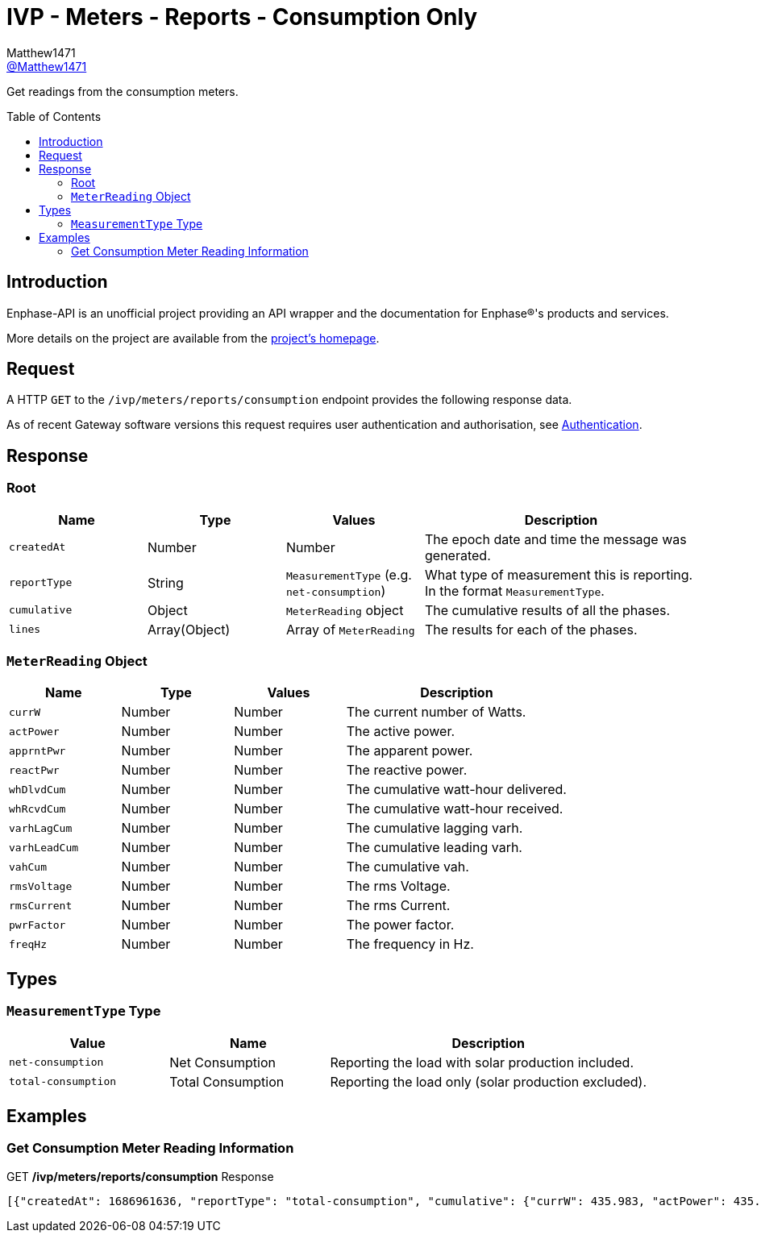 = IVP - Meters - Reports - Consumption Only
:toc: preamble
Matthew1471 <https://github.com/matthew1471[@Matthew1471]>;

// Document Settings:

// Set the ID Prefix and ID Separators to be consistent with GitHub so links work irrespective of rendering platform. (https://docs.asciidoctor.org/asciidoc/latest/sections/id-prefix-and-separator/)
:idprefix:
:idseparator: -

// Any code blocks will be in JSON by default.
:source-language: json

ifndef::env-github[:icons: font]

// Set the admonitions to have icons (Github Emojis) if rendered on GitHub (https://blog.mrhaki.com/2016/06/awesome-asciidoctor-using-admonition.html).
ifdef::env-github[]
:status:
:caution-caption: :fire:
:important-caption: :exclamation:
:note-caption: :paperclip:
:tip-caption: :bulb:
:warning-caption: :warning:
endif::[]

// Document Variables:
:release-version: 1.0
:url-org: https://github.com/Matthew1471
:url-repo: {url-org}/Enphase-API
:url-contributors: {url-repo}/graphs/contributors

Get readings from the consumption meters.

== Introduction

Enphase-API is an unofficial project providing an API wrapper and the documentation for Enphase(R)'s products and services.

More details on the project are available from the xref:../../../../../README.adoc[project's homepage].

== Request

A HTTP `GET` to the `/ivp/meters/reports/consumption` endpoint provides the following response data.

As of recent Gateway software versions this request requires user authentication and authorisation, see xref:../../../Authentication.adoc[Authentication].

== Response

=== Root

[cols="1,1,1,2", options="header"]
|===
|Name
|Type
|Values
|Description

|`createdAt`
|Number
|Number
|The epoch date and time the message was generated.

|`reportType`
|String
|`MeasurementType` (e.g. `net-consumption`)
|What type of measurement this is reporting. In the format `MeasurementType`.

|`cumulative`
|Object
|`MeterReading` object
|The cumulative results of all the phases.

|`lines`
|Array(Object)
|Array of `MeterReading`
|The results for each of the phases.

|===

=== `MeterReading` Object

[cols="1,1,1,2", options="header"]
|===
|Name
|Type
|Values
|Description

|`currW`
|Number
|Number
|The current number of Watts.

|`actPower`
|Number
|Number
|The active power.

|`apprntPwr`
|Number
|Number
|The apparent power.

|`reactPwr`
|Number
|Number
|The reactive power.

|`whDlvdCum`
|Number
|Number
|The cumulative watt-hour delivered.

|`whRcvdCum`
|Number
|Number
|The cumulative watt-hour received.

|`varhLagCum`
|Number
|Number
|The cumulative lagging varh.

|`varhLeadCum`
|Number
|Number
|The cumulative leading varh.

|`vahCum`
|Number
|Number
|The cumulative vah.

|`rmsVoltage`
|Number
|Number
|The rms Voltage.

|`rmsCurrent`
|Number
|Number
|The rms Current.

|`pwrFactor`
|Number
|Number
|The power factor.

|`freqHz`
|Number
|Number
|The frequency in Hz.

|===

== Types

=== `MeasurementType` Type

[cols="1,1,2", options="header"]
|===
|Value
|Name
|Description

|`net-consumption`
|Net Consumption
|Reporting the load with solar production included.

|`total-consumption`
|Total Consumption
|Reporting the load only (solar production excluded).

|===

== Examples

=== Get Consumption Meter Reading Information

.GET */ivp/meters/reports/consumption* Response
[source,json,subs="+quotes"]
----
[{"createdAt": 1686961636, "reportType": "total-consumption", "cumulative": {"currW": 435.983, "actPower": 435.983, "apprntPwr": 1228.326, "reactPwr": -1041.54, "whDlvdCum": 2631402.389, "whRcvdCum": 0.0, "varhLagCum": 795804.842, "varhLeadCum": 2831899.533, "vahCum": 5069093.617, "rmsVoltage": 243.847, "rmsCurrent": 5.037, "pwrFactor": 0.35, "freqHz": 50.12}, "lines": [{"currW": 435.983, "actPower": 435.983, "apprntPwr": 1228.326, "reactPwr": -1041.54, "whDlvdCum": 2631411.854, "whRcvdCum": 0.0, "varhLagCum": 795804.842, "varhLeadCum": 2831899.533, "vahCum": 5069093.617, "rmsVoltage": 243.847, "rmsCurrent": 5.037, "pwrFactor": 0.35, "freqHz": 50.12}]}, {"createdAt": 1686961636, "reportType": "net-consumption", "cumulative": {"currW": 435.311, "actPower": 435.311, "apprntPwr": 974.38, "reactPwr": -792.26, "whDlvdCum": 1749562.897, "whRcvdCum": 1601637.637, "varhLagCum": 17.665, "varhLeadCum": 2831899.135, "vahCum": 5069093.617, "rmsVoltage": 243.847, "rmsCurrent": 3.992, "pwrFactor": 0.45, "freqHz": 50.12}, "lines": [{"currW": 435.311, "actPower": 435.311, "apprntPwr": 974.38, "reactPwr": -792.26, "whDlvdCum": 1749562.897, "whRcvdCum": 1601637.637, "varhLagCum": 17.665, "varhLeadCum": 2831899.135, "vahCum": 5069093.617, "rmsVoltage": 243.847, "rmsCurrent": 3.992, "pwrFactor": 0.45, "freqHz": 50.12}]}]
----